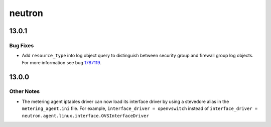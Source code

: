 =======
neutron
=======

.. _neutron_13.0.1:

13.0.1
======

.. _neutron_13.0.1_Bug Fixes:

Bug Fixes
---------

.. releasenotes/notes/fix-co-existence-bug-between-sg-logging-and-fwg-logging-ef16077880d76449.yaml @ b'3e68398335795d422d58a6e2110f2025907c5892'

- Add ``resource_type`` into log object query to distinguish between security
  group and firewall group log objects.
  For more information see bug
  `1787119 <https://bugs.launchpad.net/neutron/+bug/1787119>`_.


.. _neutron_13.0.0:

13.0.0
======

.. _neutron_13.0.0_Other Notes:

Other Notes
-----------

.. releasenotes/notes/metering-iptables-driver-load-interface-driver-ca397f1db40ec643.yaml @ b'ad2c1bc374b6c21439cddc92e97d6f6d941e3507'

- The metering agent iptables driver can now load its interface driver by
  using a stevedore alias in the ``metering_agent.ini`` file. For example,
  ``interface_driver = openvswitch``  instead of
  ``interface_driver = neutron.agent.linux.interface.OVSInterfaceDriver``


